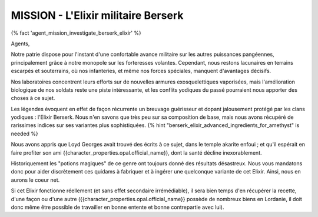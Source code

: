 
MISSION - L'Elixir militaire Berserk
========================================

{% fact 'agent_mission_investigate_berserk_elixir' %}

Agents,

Notre patrie dispose pour l'instant d'une confortable avance militaire sur les autres puissances pangéennes, principalement grâce à notre monopole sur les forteresses volantes.
Cependant, nous restons lacunaires en terrains escarpés et souterrains, où nos infanteries, et même nos forces spéciales, manquent d'avantages décisifs.

Nos laboratoires concentrent leurs efforts sur de nouvelles armures exosquelettiques vaporisées, mais l'amélioration biologique de nos soldats reste une piste intéressante, et les conflits yodiques du passé pourraient nous apporter des choses à ce sujet.

Les légendes évoquent en effet de façon récurrente un breuvage guérisseur et dopant jalousement protégé par les clans yodiques : l'Elixir Berserk. Nous n'en savons que très peu sur sa composition de base, mais nous avons récupéré de rarissimes indices sur ses variantes plus sophistiquées. {% hint "berserk_elixir_advanced_ingredients_for_amethyst" is needed %}

Nous avons appris que Loyd Georges avait trouvé des écrits à ce sujet, dans le temple akarite enfoui ; et qu'il espérait en faire profiter son ami {{character_properties.opal.official_name}}, dont la santé décline inexorablement.

Historiquement les "potions magiques" de ce genre ont toujours donné des résultats désastreux. Nous vous mandatons donc pour aider discrètement ces quidams à fabriquer et à ingérer une quelconque variante de cet Elixir. Ainsi, nous en aurons le coeur net.

Si cet Elixir fonctionne réellement (et sans effet secondaire irrémédiable), il sera bien temps d'en récupérer la recette, d'une façon ou d'une autre ({{character_properties.opal.official_name}} possède de nombreux biens en Lordanie, il doit donc même être possible de travailler en bonne entente et bonne contrepartie avec lui).
